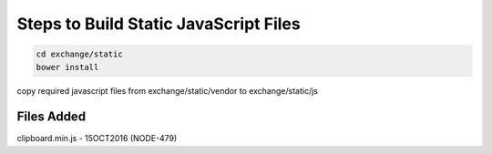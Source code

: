 ======================================
Steps to Build Static JavaScript Files
======================================

.. code-block:: bash

   cd exchange/static
   bower install

copy required javascript files from exchange/static/vendor to exchange/static/js

Files Added
-----------

clipboard.min.js - 15OCT2016 (NODE-479)
